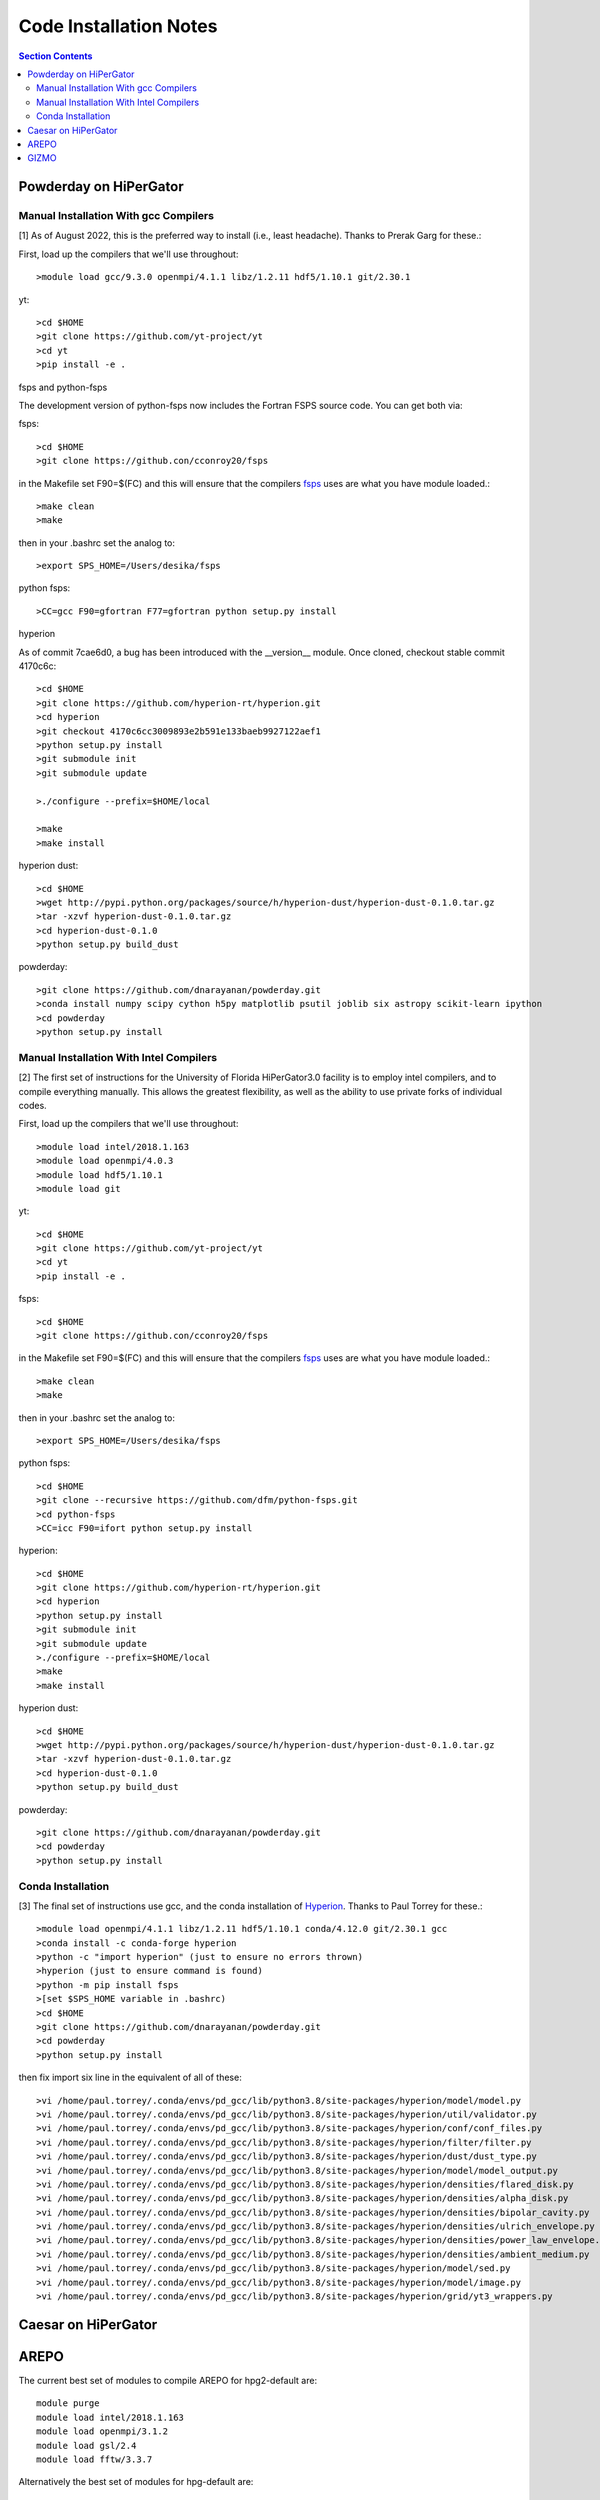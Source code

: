 Code Installation Notes
**********
.. contents:: Section Contents
    :local:

Powderday on HiPerGator 
============



Manual Installation With gcc Compilers
-----------------

[1] As of August 2022, this is the preferred way to install (i.e., least headache).  Thanks to Prerak Garg for these.::

First, load up the compilers that we'll use throughout::

  >module load gcc/9.3.0 openmpi/4.1.1 libz/1.2.11 hdf5/1.10.1 git/2.30.1

  
yt::

  >cd $HOME
  >git clone https://github.com/yt-project/yt
  >cd yt
  >pip install -e .



fsps and python-fsps

The development version of python-fsps now includes the Fortran FSPS source code. You can get both via::

fsps::

  >cd $HOME
  >git clone https://github.con/cconroy20/fsps

in the Makefile set F90=$(FC) and this will ensure that the compilers
`fsps <https://code.google.com/p/fsps/source/checkout>`_ uses are what
you have module loaded.::
  
  >make clean
  >make

then in your .bashrc set the analog to::
  
  >export SPS_HOME=/Users/desika/fsps


python fsps::

>CC=gcc F90=gfortran F77=gfortran python setup.py install



hyperion

As of commit 7cae6d0, a bug has been introduced with the __version__ module. Once cloned, checkout stable commit 4170c6c::

  >cd $HOME
  >git clone https://github.com/hyperion-rt/hyperion.git
  >cd hyperion
  >git checkout 4170c6cc3009893e2b591e133baeb9927122aef1
  >python setup.py install
  >git submodule init
  >git submodule update

  >./configure --prefix=$HOME/local

  >make
  >make install

hyperion dust::

  >cd $HOME
  >wget http://pypi.python.org/packages/source/h/hyperion-dust/hyperion-dust-0.1.0.tar.gz
  >tar -xzvf hyperion-dust-0.1.0.tar.gz
  >cd hyperion-dust-0.1.0
  >python setup.py build_dust

  
powderday::

  >git clone https://github.com/dnarayanan/powderday.git
  >conda install numpy scipy cython h5py matplotlib psutil joblib six astropy scikit-learn ipython
  >cd powderday
  >python setup.py install

  


Manual Installation With Intel Compilers
-----------------

[2] The first set of instructions for the University of Florida
HiPerGator3.0 facility is to employ intel compilers, and to compile
everything manually.  This allows the greatest flexibility, as well as
the ability to use private forks of individual codes.

First, load up the compilers that we'll use throughout::

  >module load intel/2018.1.163
  >module load openmpi/4.0.3
  >module load hdf5/1.10.1
  >module load git

yt::

  >cd $HOME
  >git clone https://github.com/yt-project/yt
  >cd yt
  >pip install -e .


fsps::

  >cd $HOME
  >git clone https://github.con/cconroy20/fsps

in the Makefile set F90=$(FC) and this will ensure that the compilers
`fsps <https://code.google.com/p/fsps/source/checkout>`_ uses are what
you have module loaded.::
  
  >make clean
  >make

then in your .bashrc set the analog to::
  
  >export SPS_HOME=/Users/desika/fsps


python fsps::

  >cd $HOME
  >git clone --recursive https://github.com/dfm/python-fsps.git
  >cd python-fsps
  >CC=icc F90=ifort python setup.py install


hyperion::

  >cd $HOME
  >git clone https://github.com/hyperion-rt/hyperion.git
  >cd hyperion
  >python setup.py install
  >git submodule init
  >git submodule update
  >./configure --prefix=$HOME/local
  >make
  >make install

hyperion dust::

  >cd $HOME
  >wget http://pypi.python.org/packages/source/h/hyperion-dust/hyperion-dust-0.1.0.tar.gz
  >tar -xzvf hyperion-dust-0.1.0.tar.gz
  >cd hyperion-dust-0.1.0
  >python setup.py build_dust
  
powderday::

  >git clone https://github.com/dnarayanan/powderday.git
  >cd powderday
  >python setup.py install







  

Conda Installation
-----------------
  
[3] The final set of instructions use gcc, and the conda installation
of `Hyperion <http://www.hyperion-rt.org>`_.  Thanks to Paul Torrey
for these.::

  >module load openmpi/4.1.1 libz/1.2.11 hdf5/1.10.1 conda/4.12.0 git/2.30.1 gcc
  >conda install -c conda-forge hyperion
  >python -c "import hyperion" (just to ensure no errors thrown)
  >hyperion (just to ensure command is found)
  >python -m pip install fsps
  >[set $SPS_HOME variable in .bashrc)
  >cd $HOME
  >git clone https://github.com/dnarayanan/powderday.git
  >cd powderday
  >python setup.py install

then fix import six line in the equivalent of all of these::

  >vi /home/paul.torrey/.conda/envs/pd_gcc/lib/python3.8/site-packages/hyperion/model/model.py
  >vi /home/paul.torrey/.conda/envs/pd_gcc/lib/python3.8/site-packages/hyperion/util/validator.py 
  >vi /home/paul.torrey/.conda/envs/pd_gcc/lib/python3.8/site-packages/hyperion/conf/conf_files.py
  >vi /home/paul.torrey/.conda/envs/pd_gcc/lib/python3.8/site-packages/hyperion/filter/filter.py
  >vi /home/paul.torrey/.conda/envs/pd_gcc/lib/python3.8/site-packages/hyperion/dust/dust_type.py
  >vi /home/paul.torrey/.conda/envs/pd_gcc/lib/python3.8/site-packages/hyperion/model/model_output.py
  >vi /home/paul.torrey/.conda/envs/pd_gcc/lib/python3.8/site-packages/hyperion/densities/flared_disk.py
  >vi /home/paul.torrey/.conda/envs/pd_gcc/lib/python3.8/site-packages/hyperion/densities/alpha_disk.py
  >vi /home/paul.torrey/.conda/envs/pd_gcc/lib/python3.8/site-packages/hyperion/densities/bipolar_cavity.py
  >vi /home/paul.torrey/.conda/envs/pd_gcc/lib/python3.8/site-packages/hyperion/densities/ulrich_envelope.py
  >vi /home/paul.torrey/.conda/envs/pd_gcc/lib/python3.8/site-packages/hyperion/densities/power_law_envelope.py 
  >vi /home/paul.torrey/.conda/envs/pd_gcc/lib/python3.8/site-packages/hyperion/densities/ambient_medium.py
  >vi /home/paul.torrey/.conda/envs/pd_gcc/lib/python3.8/site-packages/hyperion/model/sed.py
  >vi /home/paul.torrey/.conda/envs/pd_gcc/lib/python3.8/site-packages/hyperion/model/image.py
  >vi /home/paul.torrey/.conda/envs/pd_gcc/lib/python3.8/site-packages/hyperion/grid/yt3_wrappers.py



Caesar on HiPerGator
============


AREPO
============

The current best set of modules to compile AREPO for hpg2-default are::

  module purge
  module load intel/2018.1.163
  module load openmpi/3.1.2
  module load gsl/2.4
  module load fftw/3.3.7



Alternatively the best set of modules for hpg-default are::

  module load gcc/9.3.0 openmpi/4.1.1 gsl/2.6  fftw

following this::

  make build
  
GIZMO
============
